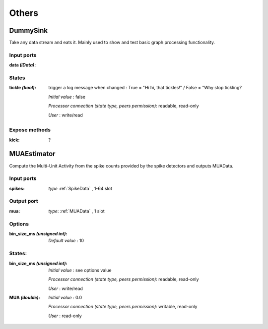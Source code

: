 Others
======

DummySink
---------
Take any data stream and eats it. Mainly used to show and test basic graph processing functionality.

Input ports
...........

:data *(IData)*:

States
......

:tickle *(bool)*:
  trigger a log message when changed :
  True = "Hi hi, that tickles!" / False = "Why stop tickling?

  *Initial value* : false

  *Processor connection (state type, peers permission)*: readable, read-only

  *User* : write/read

Expose methods
..............

:kick: ?


MUAEstimator
------------
Compute the Multi-Unit Activity from the spike counts provided by the spike detectors and outputs MUAData.

Input ports
...........

:spikes: *type* :ref:`SpikeData` , 1-64 slot

Output port
...........

:mua: *type*: :ref:`MUAData` , 1 slot

Options
.......

:bin_size_ms *(unsigned int)*:

  *Default value* : 10

States:
.......

:bin_size_ms *(unsigned int)*:
  *Initial value* : see options value

  *Processor connection (state type, peers permission)*: readable, read-only

  *User* : write/read

:MUA *(double)*:
  *Initial value* : 0.0

  *Processor connection (state type, peers permission)*: writable, read-only

  *User* : read-only